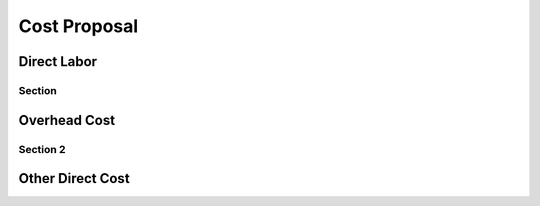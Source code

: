 #############
Cost Proposal
#############

.. index:: ! direct labor

.. _direct-labor:

************
Direct Labor
************

Section
=======

.. _overhead-cost:

*************
Overhead Cost
*************

Section 2
=========

.. _other-direct-cost:

*****************
Other Direct Cost
*****************